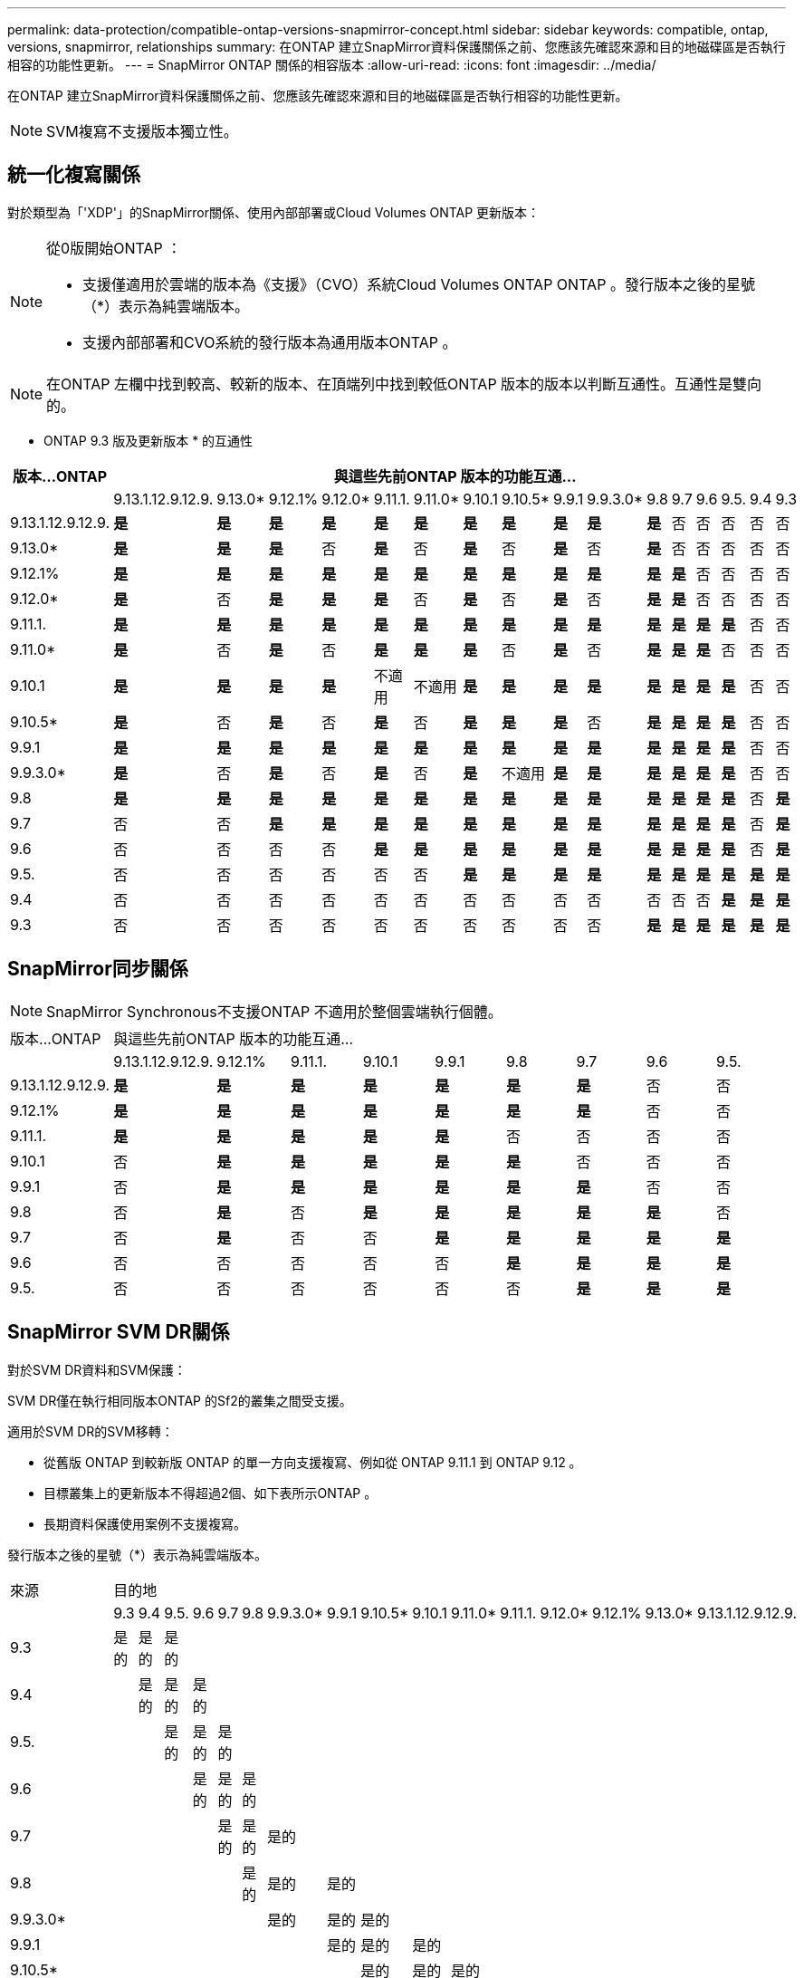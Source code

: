 ---
permalink: data-protection/compatible-ontap-versions-snapmirror-concept.html 
sidebar: sidebar 
keywords: compatible, ontap, versions, snapmirror, relationships 
summary: 在ONTAP 建立SnapMirror資料保護關係之前、您應該先確認來源和目的地磁碟區是否執行相容的功能性更新。 
---
= SnapMirror ONTAP 關係的相容版本
:allow-uri-read: 
:icons: font
:imagesdir: ../media/


[role="lead"]
在ONTAP 建立SnapMirror資料保護關係之前、您應該先確認來源和目的地磁碟區是否執行相容的功能性更新。

[NOTE]
====
SVM複寫不支援版本獨立性。

====


== 統一化複寫關係

對於類型為「'XDP'」的SnapMirror關係、使用內部部署或Cloud Volumes ONTAP 更新版本：

[NOTE]
====
從0版開始ONTAP ：

* 支援僅適用於雲端的版本為《支援》（CVO）系統Cloud Volumes ONTAP ONTAP 。發行版本之後的星號（*）表示為純雲端版本。
* 支援內部部署和CVO系統的發行版本為通用版本ONTAP 。


====
[NOTE]
====
在ONTAP 左欄中找到較高、較新的版本、在頂端列中找到較低ONTAP 版本的版本以判斷互通性。互通性是雙向的。

====
* ONTAP 9.3 版及更新版本 * 的互通性

|===
| 版本…ONTAP 16+| 與這些先前ONTAP 版本的功能互通… 


|  | 9.13.1.12.9.12.9. | 9.13.0* | 9.12.1% | 9.12.0* | 9.11.1. | 9.11.0* | 9.10.1 | 9.10.5* | 9.9.1 | 9.9.3.0* | 9.8 | 9.7 | 9.6 | 9.5. | 9.4 | 9.3 


| 9.13.1.12.9.12.9. | *是* | *是* | *是* | *是* | *是* | *是* | *是* | *是* | *是* | *是* | *是* | 否 | 否 | 否 | 否 | 否 


| 9.13.0* | *是* | *是* | *是* | 否 | *是* | 否 | *是* | 否 | *是* | 否 | *是* | 否 | 否 | 否 | 否 | 否 


| 9.12.1% | *是* | *是* | *是* | *是* | *是* | *是* | *是* | *是* | *是* | *是* | *是* | *是* | 否 | 否 | 否 | 否 


| 9.12.0* | *是* | 否 | *是* | *是* | *是* | 否 | *是* | 否 | *是* | 否 | *是* | *是* | 否 | 否 | 否 | 否 


| 9.11.1. | *是* | *是* | *是* | *是* | *是* | *是* | *是* | *是* | *是* | *是* | *是* | *是* | *是* | *是* | 否 | 否 


| 9.11.0* | *是* | 否 | *是* | 否 | *是* | *是* | *是* | 否 | *是* | 否 | *是* | *是* | *是* | 否 | 否 | 否 


| 9.10.1 | *是* | *是* | *是* | *是* | 不適用 | 不適用 | *是* | *是* | *是* | *是* | *是* | *是* | *是* | *是* | 否 | 否 


| 9.10.5* | *是* | 否 | *是* | 否 | *是* | 否 | *是* | *是* | *是* | 否 | *是* | *是* | *是* | *是* | 否 | 否 


| 9.9.1 | *是* | *是* | *是* | *是* | *是* | *是* | *是* | *是* | *是* | *是* | *是* | *是* | *是* | *是* | 否 | 否 


| 9.9.3.0* | *是* | 否 | *是* | 否 | *是* | 否 | *是* | 不適用 | *是* | *是* | *是* | *是* | *是* | *是* | 否 | 否 


| 9.8 | *是* | *是* | *是* | *是* | *是* | *是* | *是* | *是* | *是* | *是* | *是* | *是* | *是* | *是* | 否 | *是* 


| 9.7 | 否 | 否 | *是* | *是* | *是* | *是* | *是* | *是* | *是* | *是* | *是* | *是* | *是* | *是* | 否 | *是* 


| 9.6 | 否 | 否 | 否 | 否 | *是* | *是* | *是* | *是* | *是* | *是* | *是* | *是* | *是* | *是* | 否 | *是* 


| 9.5. | 否 | 否 | 否 | 否 | 否 | 否 | *是* | *是* | *是* | *是* | *是* | *是* | *是* | *是* | *是* | *是* 


| 9.4 | 否 | 否 | 否 | 否 | 否 | 否 | 否 | 否 | 否 | 否 | 否 | 否 | 否 | *是* | *是* | *是* 


| 9.3 | 否 | 否 | 否 | 否 | 否 | 否 | 否 | 否 | 否 | 否 | *是* | *是* | *是* | *是* | *是* | *是* 
|===


== SnapMirror同步關係

[NOTE]
====
SnapMirror Synchronous不支援ONTAP 不適用於整個雲端執行個體。

====
|===


| 版本…ONTAP 9+| 與這些先前ONTAP 版本的功能互通… 


|  | 9.13.1.12.9.12.9. | 9.12.1% | 9.11.1. | 9.10.1 | 9.9.1 | 9.8 | 9.7 | 9.6 | 9.5. 


| 9.13.1.12.9.12.9. | *是* | *是* | *是* | *是* | *是* | *是* | *是* | 否 | 否 


| 9.12.1% | *是* | *是* | *是* | *是* | *是* | *是* | *是* | 否 | 否 


| 9.11.1. | *是* | *是* | *是* | *是* | *是* | 否 | 否 | 否 | 否 


| 9.10.1 | 否 | *是* | *是* | *是* | *是* | *是* | 否 | 否 | 否 


| 9.9.1 | 否 | *是* | *是* | *是* | *是* | *是* | *是* | 否 | 否 


| 9.8 | 否 | *是* | 否 | *是* | *是* | *是* | *是* | *是* | 否 


| 9.7 | 否 | *是* | 否 | 否 | *是* | *是* | *是* | *是* | *是* 


| 9.6 | 否 | 否 | 否 | 否 | 否 | *是* | *是* | *是* | *是* 


| 9.5. | 否 | 否 | 否 | 否 | 否 | 否 | *是* | *是* | *是* 
|===


== SnapMirror SVM DR關係

對於SVM DR資料和SVM保護：

SVM DR僅在執行相同版本ONTAP 的Sf2的叢集之間受支援。

適用於SVM DR的SVM移轉：

* 從舊版 ONTAP 到較新版 ONTAP 的單一方向支援複寫、例如從 ONTAP 9.11.1 到 ONTAP 9.12 。
* 目標叢集上的更新版本不得超過2個、如下表所示ONTAP 。
* 長期資料保護使用案例不支援複寫。


發行版本之後的星號（*）表示為純雲端版本。

|===


| 來源 16+| 目的地 


|  | 9.3 | 9.4 | 9.5. | 9.6 | 9.7 | 9.8 | 9.9.3.0* | 9.9.1 | 9.10.5* | 9.10.1 | 9.11.0* | 9.11.1. | 9.12.0* | 9.12.1% | 9.13.0* | 9.13.1.12.9.12.9. 


| 9.3 | 是的 | 是的 | 是的 |  |  |  |  |  |  |  |  |  |  |  |  |  


| 9.4 |  | 是的 | 是的 | 是的 |  |  |  |  |  |  |  |  |  |  |  |  


| 9.5. |  |  | 是的 | 是的 | 是的 |  |  |  |  |  |  |  |  |  |  |  


| 9.6 |  |  |  | 是的 | 是的 | 是的 |  |  |  |  |  |  |  |  |  |  


| 9.7 |  |  |  |  | 是的 | 是的 | 是的 |  |  |  |  |  |  |  |  |  


| 9.8 |  |  |  |  |  | 是的 | 是的 | 是的 |  |  |  |  |  |  |  |  


| 9.9.3.0* |  |  |  |  |  |  | 是的 | 是的 | 是的 |  |  |  |  |  |  |  


| 9.9.1 |  |  |  |  |  |  |  | 是的 | 是的 | 是的 |  |  |  |  |  |  


| 9.10.5* |  |  |  |  |  |  |  |  | 是的 | 是的 | 是的 |  |  |  |  |  


| 9.10.1 |  |  |  |  |  |  |  |  |  | 是的 | 是的 | 是的 |  |  |  |  


| 9.11.0* |  |  |  |  |  |  |  |  |  |  | 是的 | 是的 | 是的 |  |  |  


| 9.11.1. |  |  |  |  |  |  |  |  |  |  |  | 是的 | 是的 | 是的 |  |  


| 9.12.0* |  |  |  |  |  |  |  |  |  |  |  |  | 是的 | 是的 | 是的 |  


| 9.12.1% |  |  |  |  |  |  |  |  |  |  |  |  |  | 是的 | 是的 | 是的 


| 9.13.0* |  |  |  |  |  |  |  |  |  |  |  |  |  |  | 是的 | 是的 


| 9.13.1.12.9.12.9. |  |  |  |  |  |  |  |  |  |  |  |  |  |  |  | 是的 
|===


== SnapMirror災難恢復關係

對於類型為「DP」和原則類型「as同步 鏡射」的SnapMirror關係：

[NOTE]
====
DP型鏡像無法從ONTAP 版本資訊的版本資訊中進行初始化、ONTAP 且在版本資訊的版本資訊中完全不支援。如需詳細資訊、請參閱 link:https://mysupport.netapp.com/info/communications/ECMLP2880221.html["取代資料保護SnapMirror關係"^]。

====
[NOTE]
====
在下表中、左欄顯示ONTAP 來源Volume上的版本資訊、而上方列則顯示ONTAP 您在目的地Volume上可以使用的版本資訊。

====
|===


| 來源 12+| 目的地 


|  | 9.11.1. | 9.10.1 | 9.9.1 | 9.8 | 9.7 | 9.6 | 9.5. | 9.4 | 9.3 | 9.2 | 9.1 | 9. 


| 9.11.1. | 是的 | 否 | 否 | 否 | 否 | 否 | 否 | 否 | 否 | 否 | 否 | 否 


| 9.10.1 | 是的 | 是的 | 否 | 否 | 否 | 否 | 否 | 否 | 否 | 否 | 否 | 否 


| 9.9.1 | 是的 | 是的 | 是的 | 否 | 否 | 否 | 否 | 否 | 否 | 否 | 否 | 否 


| 9.8 | 否 | 是的 | 是的 | 是的 | 否 | 否 | 否 | 否 | 否 | 否 | 否 | 否 


| 9.7 | 否 | 否 | 是的 | 是的 | 是的 | 否 | 否 | 否 | 否 | 否 | 否 | 否 


| 9.6 | 否 | 否 | 否 | 是的 | 是的 | 是的 | 否 | 否 | 否 | 否 | 否 | 否 


| 9.5. | 否 | 否 | 否 | 否 | 是的 | 是的 | 是的 | 否 | 否 | 否 | 否 | 否 


| 9.4 | 否 | 否 | 否 | 否 | 否 | 是的 | 是的 | 是的 | 否 | 否 | 否 | 否 


| 9.3 | 否 | 否 | 否 | 否 | 否 | 否 | 是的 | 是的 | 是的 | 否 | 否 | 否 


| 9.2 | 否 | 否 | 否 | 否 | 否 | 否 | 否 | 是的 | 是的 | 是的 | 否 | 否 


| 9.1 | 否 | 否 | 否 | 否 | 否 | 否 | 否 | 否 | 是的 | 是的 | 是的 | 否 


| 9. | 否 | 否 | 否 | 否 | 否 | 否 | 否 | 否 | 否 | 是的 | 是的 | 是的 
|===
[NOTE]
====
互通性並非雙向的。

====